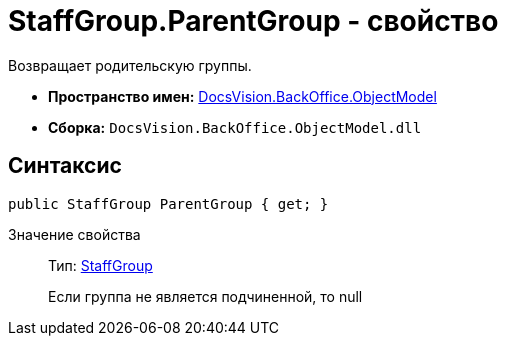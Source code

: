 = StaffGroup.ParentGroup - свойство

Возвращает родительскую группы.

* *Пространство имен:* xref:api/DocsVision/Platform/ObjectModel/ObjectModel_NS.adoc[DocsVision.BackOffice.ObjectModel]
* *Сборка:* `DocsVision.BackOffice.ObjectModel.dll`

== Синтаксис

[source,csharp]
----
public StaffGroup ParentGroup { get; }
----

Значение свойства::
Тип: xref:api/DocsVision/BackOffice/ObjectModel/StaffGroup_CL.adoc[StaffGroup]
+
Если группа не является подчиненной, то null
